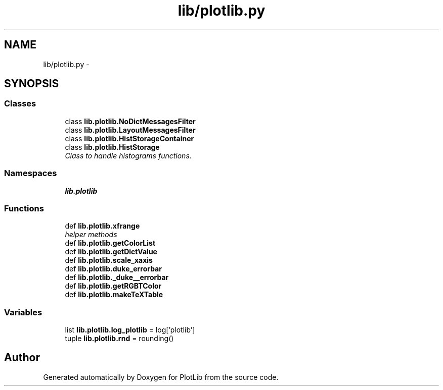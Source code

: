 .TH "lib/plotlib.py" 3 "Mon Nov 23 2015" "PlotLib" \" -*- nroff -*-
.ad l
.nh
.SH NAME
lib/plotlib.py \- 
.SH SYNOPSIS
.br
.PP
.SS "Classes"

.in +1c
.ti -1c
.RI "class \fBlib\&.plotlib\&.NoDictMessagesFilter\fP"
.br
.ti -1c
.RI "class \fBlib\&.plotlib\&.LayoutMessagesFilter\fP"
.br
.ti -1c
.RI "class \fBlib\&.plotlib\&.HistStorageContainer\fP"
.br
.ti -1c
.RI "class \fBlib\&.plotlib\&.HistStorage\fP"
.br
.RI "\fIClass to handle histograms functions\&. \fP"
.in -1c
.SS "Namespaces"

.in +1c
.ti -1c
.RI "\fBlib\&.plotlib\fP"
.br
.in -1c
.SS "Functions"

.in +1c
.ti -1c
.RI "def \fBlib\&.plotlib\&.xfrange\fP"
.br
.RI "\fIhelper methods \fP"
.ti -1c
.RI "def \fBlib\&.plotlib\&.getColorList\fP"
.br
.ti -1c
.RI "def \fBlib\&.plotlib\&.getDictValue\fP"
.br
.ti -1c
.RI "def \fBlib\&.plotlib\&.scale_xaxis\fP"
.br
.ti -1c
.RI "def \fBlib\&.plotlib\&.duke_errorbar\fP"
.br
.ti -1c
.RI "def \fBlib\&.plotlib\&._duke__errorbar\fP"
.br
.ti -1c
.RI "def \fBlib\&.plotlib\&.getRGBTColor\fP"
.br
.ti -1c
.RI "def \fBlib\&.plotlib\&.makeTeXTable\fP"
.br
.in -1c
.SS "Variables"

.in +1c
.ti -1c
.RI "list \fBlib\&.plotlib\&.log_plotlib\fP = log['plotlib']"
.br
.ti -1c
.RI "tuple \fBlib\&.plotlib\&.rnd\fP = rounding()"
.br
.in -1c
.SH "Author"
.PP 
Generated automatically by Doxygen for PlotLib from the source code\&.
